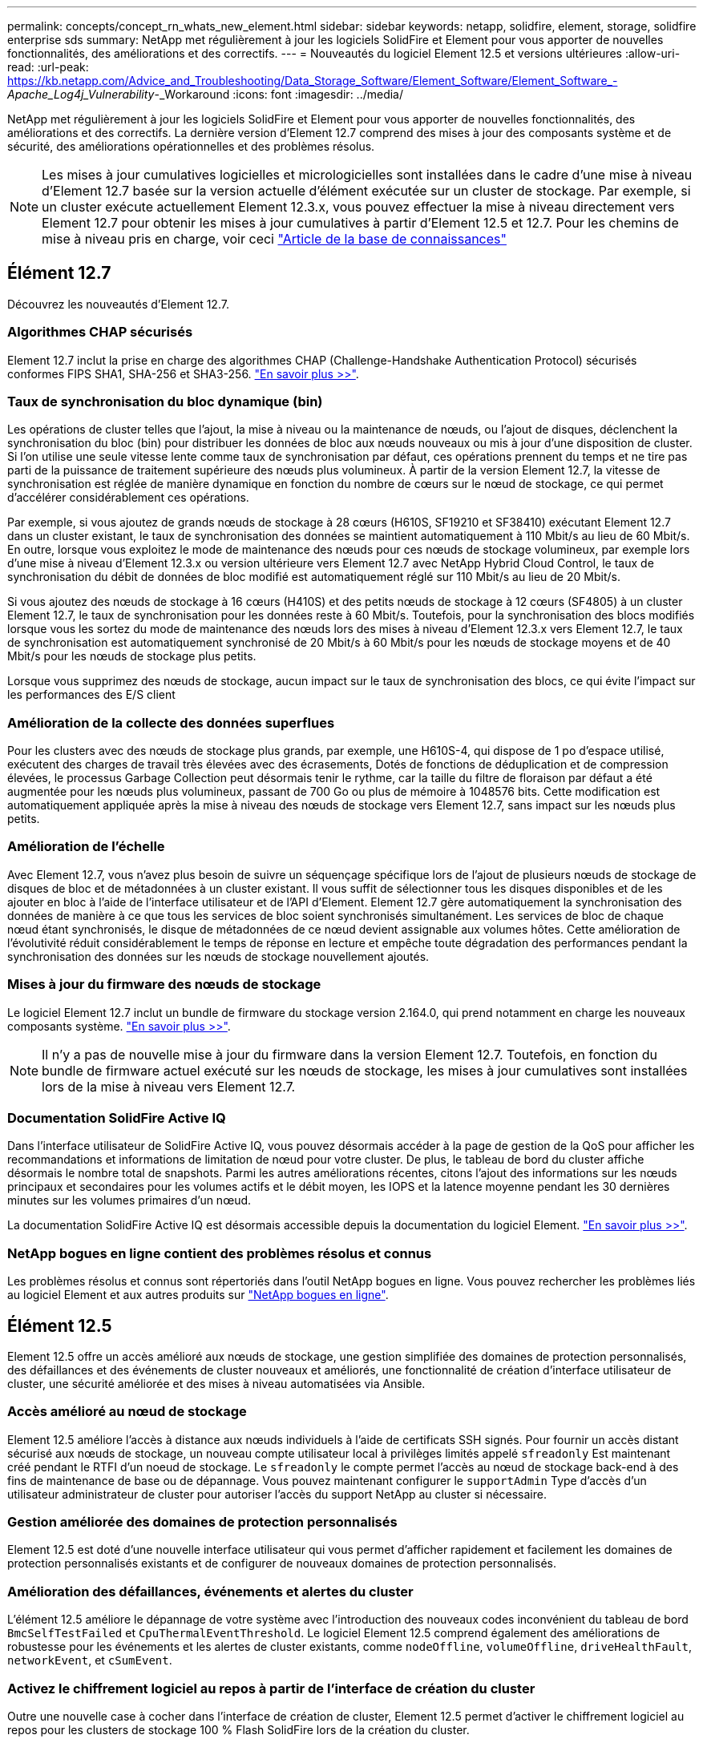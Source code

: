 ---
permalink: concepts/concept_rn_whats_new_element.html 
sidebar: sidebar 
keywords: netapp, solidfire, element, storage, solidfire enterprise sds 
summary: NetApp met régulièrement à jour les logiciels SolidFire et Element pour vous apporter de nouvelles fonctionnalités, des améliorations et des correctifs. 
---
= Nouveautés du logiciel Element 12.5 et versions ultérieures
:allow-uri-read: 
:url-peak: https://kb.netapp.com/Advice_and_Troubleshooting/Data_Storage_Software/Element_Software/Element_Software_-_Apache_Log4j_Vulnerability_-_Workaround
:icons: font
:imagesdir: ../media/


[role="lead"]
NetApp met régulièrement à jour les logiciels SolidFire et Element pour vous apporter de nouvelles fonctionnalités, des améliorations et des correctifs. La dernière version d'Element 12.7 comprend des mises à jour des composants système et de sécurité, des améliorations opérationnelles et des problèmes résolus.


NOTE: Les mises à jour cumulatives logicielles et micrologicielles sont installées dans le cadre d'une mise à niveau d'Element 12.7 basée sur la version actuelle d'élément exécutée sur un cluster de stockage. Par exemple, si un cluster exécute actuellement Element 12.3.x, vous pouvez effectuer la mise à niveau directement vers Element 12.7 pour obtenir les mises à jour cumulatives à partir d'Element 12.5 et 12.7. Pour les chemins de mise à niveau pris en charge, voir ceci https://kb.netapp.com/Advice_and_Troubleshooting/Data_Storage_Software/Element_Software/What_is_the_upgrade_matrix_for_storage_clusters_running_NetApp_Element_software["Article de la base de connaissances"^]



== Élément 12.7

Découvrez les nouveautés d'Element 12.7.



=== Algorithmes CHAP sécurisés

Element 12.7 inclut la prise en charge des algorithmes CHAP (Challenge-Handshake Authentication Protocol) sécurisés conformes FIPS SHA1, SHA-256 et SHA3-256. link:../storage/task_data_manage_accounts_work_with_accounts_task.html["En savoir plus >>"].



=== Taux de synchronisation du bloc dynamique (bin)

Les opérations de cluster telles que l'ajout, la mise à niveau ou la maintenance de nœuds, ou l'ajout de disques, déclenchent la synchronisation du bloc (bin) pour distribuer les données de bloc aux nœuds nouveaux ou mis à jour d'une disposition de cluster. Si l'on utilise une seule vitesse lente comme taux de synchronisation par défaut, ces opérations prennent du temps et ne tire pas parti de la puissance de traitement supérieure des nœuds plus volumineux. À partir de la version Element 12.7, la vitesse de synchronisation est réglée de manière dynamique en fonction du nombre de cœurs sur le nœud de stockage, ce qui permet d'accélérer considérablement ces opérations.

Par exemple, si vous ajoutez de grands nœuds de stockage à 28 cœurs (H610S, SF19210 et SF38410) exécutant Element 12.7 dans un cluster existant, le taux de synchronisation des données se maintient automatiquement à 110 Mbit/s au lieu de 60 Mbit/s. En outre, lorsque vous exploitez le mode de maintenance des nœuds pour ces nœuds de stockage volumineux, par exemple lors d'une mise à niveau d'Element 12.3.x ou version ultérieure vers Element 12.7 avec NetApp Hybrid Cloud Control, le taux de synchronisation du débit de données de bloc modifié est automatiquement réglé sur 110 Mbit/s au lieu de 20 Mbit/s.

Si vous ajoutez des nœuds de stockage à 16 cœurs (H410S) et des petits nœuds de stockage à 12 cœurs (SF4805) à un cluster Element 12.7, le taux de synchronisation pour les données reste à 60 Mbit/s. Toutefois, pour la synchronisation des blocs modifiés lorsque vous les sortez du mode de maintenance des nœuds lors des mises à niveau d'Element 12.3.x vers Element 12.7, le taux de synchronisation est automatiquement synchronisé de 20 Mbit/s à 60 Mbit/s pour les nœuds de stockage moyens et de 40 Mbit/s pour les nœuds de stockage plus petits.

Lorsque vous supprimez des nœuds de stockage, aucun impact sur le taux de synchronisation des blocs, ce qui évite l'impact sur les performances des E/S client



=== Amélioration de la collecte des données superflues

Pour les clusters avec des nœuds de stockage plus grands, par exemple, une H610S-4, qui dispose de 1 po d'espace utilisé, exécutent des charges de travail très élevées avec des écrasements, Dotés de fonctions de déduplication et de compression élevées, le processus Garbage Collection peut désormais tenir le rythme, car la taille du filtre de floraison par défaut a été augmentée pour les nœuds plus volumineux, passant de 700 Go ou plus de mémoire à 1048576 bits. Cette modification est automatiquement appliquée après la mise à niveau des nœuds de stockage vers Element 12.7, sans impact sur les nœuds plus petits.



=== Amélioration de l'échelle

Avec Element 12.7, vous n'avez plus besoin de suivre un séquençage spécifique lors de l'ajout de plusieurs nœuds de stockage de disques de bloc et de métadonnées à un cluster existant. Il vous suffit de sélectionner tous les disques disponibles et de les ajouter en bloc à l'aide de l'interface utilisateur et de l'API d'Element. Element 12.7 gère automatiquement la synchronisation des données de manière à ce que tous les services de bloc soient synchronisés simultanément. Les services de bloc de chaque nœud étant synchronisés, le disque de métadonnées de ce nœud devient assignable aux volumes hôtes. Cette amélioration de l'évolutivité réduit considérablement le temps de réponse en lecture et empêche toute dégradation des performances pendant la synchronisation des données sur les nœuds de stockage nouvellement ajoutés.



=== Mises à jour du firmware des nœuds de stockage

Le logiciel Element 12.7 inclut un bundle de firmware du stockage version 2.164.0, qui prend notamment en charge les nouveaux composants système. link:https://docs.netapp.com/us-en/hci/docs/rn_storage_firmware_2.164.0.html["En savoir plus >>"].


NOTE: Il n'y a pas de nouvelle mise à jour du firmware dans la version Element 12.7. Toutefois, en fonction du bundle de firmware actuel exécuté sur les nœuds de stockage, les mises à jour cumulatives sont installées lors de la mise à niveau vers Element 12.7.



=== Documentation SolidFire Active IQ

Dans l'interface utilisateur de SolidFire Active IQ, vous pouvez désormais accéder à la page de gestion de la QoS pour afficher les recommandations et informations de limitation de nœud pour votre cluster. De plus, le tableau de bord du cluster affiche désormais le nombre total de snapshots. Parmi les autres améliorations récentes, citons l'ajout des informations sur les nœuds principaux et secondaires pour les volumes actifs et le débit moyen, les IOPS et la latence moyenne pendant les 30 dernières minutes sur les volumes primaires d'un nœud.

La documentation SolidFire Active IQ est désormais accessible depuis la documentation du logiciel Element. link:https://docs.netapp.com/us-en/element-software/monitor-storage-active-iq.html["En savoir plus >>"].



=== NetApp bogues en ligne contient des problèmes résolus et connus

Les problèmes résolus et connus sont répertoriés dans l'outil NetApp bogues en ligne. Vous pouvez rechercher les problèmes liés au logiciel Element et aux autres produits sur https://mysupport.netapp.com/site/products/all/details/element-software/bugsonline-tab["NetApp bogues en ligne"^].



== Élément 12.5

Element 12.5 offre un accès amélioré aux nœuds de stockage, une gestion simplifiée des domaines de protection personnalisés, des défaillances et des événements de cluster nouveaux et améliorés, une fonctionnalité de création d'interface utilisateur de cluster, une sécurité améliorée et des mises à niveau automatisées via Ansible.



=== Accès amélioré au nœud de stockage

Element 12.5 améliore l'accès à distance aux nœuds individuels à l'aide de certificats SSH signés. Pour fournir un accès distant sécurisé aux nœuds de stockage, un nouveau compte utilisateur local à privilèges limités appelé `sfreadonly` Est maintenant créé pendant le RTFI d'un noeud de stockage. Le `sfreadonly` le compte permet l'accès au nœud de stockage back-end à des fins de maintenance de base ou de dépannage. Vous pouvez maintenant configurer le `supportAdmin` Type d'accès d'un utilisateur administrateur de cluster pour autoriser l'accès du support NetApp au cluster si nécessaire.



=== Gestion améliorée des domaines de protection personnalisés

Element 12.5 est doté d'une nouvelle interface utilisateur qui vous permet d'afficher rapidement et facilement les domaines de protection personnalisés existants et de configurer de nouveaux domaines de protection personnalisés.



=== Amélioration des défaillances, événements et alertes du cluster

L'élément 12.5 améliore le dépannage de votre système avec l'introduction des nouveaux codes inconvénient du tableau de bord `BmcSelfTestFailed` et `CpuThermalEventThreshold`. Le logiciel Element 12.5 comprend également des améliorations de robustesse pour les événements et les alertes de cluster existants, comme `nodeOffline`, `volumeOffline`, `driveHealthFault`, `networkEvent`, et	`cSumEvent`.



=== Activez le chiffrement logiciel au repos à partir de l'interface de création du cluster

Outre une nouvelle case à cocher dans l'interface de création de cluster, Element 12.5 permet d'activer le chiffrement logiciel au repos pour les clusters de stockage 100 % Flash SolidFire lors de la création du cluster.



=== Mises à jour du firmware des nœuds de stockage

Le logiciel Element 12.5 inclut des mises à jour de firmware pour les nœuds de stockage. link:../concepts/concept_rn_relatedrn_element.html#storage-firmware["En savoir plus >>"].



=== Sécurité renforcée

L'élément 12.5 contient l'atténuation qui ferme l'exposition du logiciel Element à la vulnérabilité Apache Log4j. Les clusters de stockage NetApp SolidFire avec la fonctionnalité de volumes virtuels (VVol) activée sont exposés à la vulnérabilité Apache Log4j. Pour plus d'informations sur la solution de contournement concernant la vulnérabilité Apache Log4j dans le logiciel NetApp Element, consultez {url-Peak}[Article de la base de connaissances^].

Si vous utilisez Element 11.x, 12.0 ou 12.2, ou si votre cluster de stockage se trouve déjà au niveau d'Element 12.3 ou 12.3.1 avec la fonctionnalité VVols activée, vous devez effectuer une mise à niveau vers la version 12.5.

Element 12.5 inclut également plus de 120 résolutions de vulnérabilité dans la sécurité CVE.



=== Mises à niveau automatisées avec Ansible

Avec Element 12.5, vous pouvez automatiser le workflow de mise à niveau du logiciel Element en utilisant Ansible afin d'effectuer une mise à niveau propagée de l'ensemble du cluster de stockage. Pour commencer, accédez au https://github.com/NetApp-Automation["Référentiel NetApp Ansible"^] Sur GitHub et téléchargez le `nar_solidfire_sds_upgrade` rôle et documentation.

[discrete]
== Trouvez plus d'informations

* https://kb.netapp.com/Advice_and_Troubleshooting/Data_Storage_Software/Management_services_for_Element_Software_and_NetApp_HCI/Management_Services_Release_Notes["Notes de version des services de contrôle et de gestion de cloud hybride NetApp"^]
* https://docs.netapp.com/us-en/vcp/index.html["Plug-in NetApp Element pour vCenter Server"^]
* https://www.netapp.com/data-storage/solidfire/documentation["Page Ressources SolidFire et Element"^]
* https://docs.netapp.com/us-en/element-software/index.html["Documentation SolidFire et Element"^]
* http://docs.netapp.com/sfe-122/index.jsp["Centre de documentation des logiciels SolidFire et Element pour les versions précédentes"^]
* https://www.netapp.com/us/documentation/hci.aspx["Page Ressources NetApp HCI"^]
* https://docs.netapp.com/us-en/hci/docs/fw_storage_nodes.html["Versions de firmware de stockage prises en charge pour les nœuds de stockage SolidFire"^]

